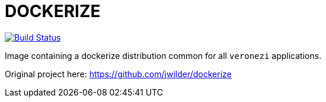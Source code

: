 = DOCKERIZE

image:https://travis-ci.org/veronezi/dockerize.svg?branch=master["Build Status", link="https://travis-ci.org/veronezi/dockerize"]

Image containing a dockerize distribution common for all `veronezi` applications.

Original project here: https://github.com/jwilder/dockerize
